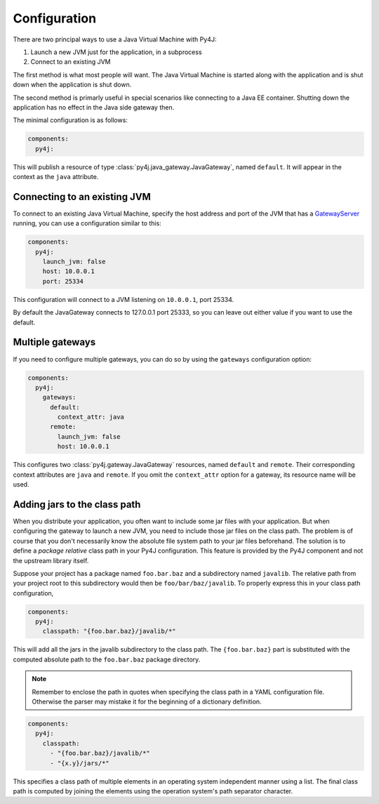 Configuration
=============

There are two principal ways to use a Java Virtual Machine with Py4J:

#. Launch a new JVM just for the application, in a subprocess
#. Connect to an existing JVM

The first method is what most people will want. The Java Virtual Machine is started along with
the application and is shut down when the application is shut down.

The second method is primarly useful in special scenarios like connecting to a Java EE container.
Shutting down the application has no effect in the Java side gateway then.

The minimal configuration is as follows:

.. code-block:: yaml

    components:
      py4j:

This will publish a resource of type :class:`py4j.java_gateway.JavaGateway`, named ``default``.
It will appear in the context as the ``java`` attribute.


Connecting to an existing JVM
-----------------------------

To connect to an existing Java Virtual Machine, specify the host address and port of the JVM that
has a GatewayServer_ running, you can use a configuration similar to this:

.. code-block:: yaml

    components:
      py4j:
        launch_jvm: false
        host: 10.0.0.1
        port: 25334

This configuration will connect to a JVM listening on ``10.0.0.1``, port 25334.

By default the JavaGateway connects to 127.0.0.1 port 25333, so you can leave out either value if
you want to use the default.

.. _GatewayServer: https://www.py4j.org/_static/javadoc/index.html?py4j/GatewayServer.html


Multiple gateways
-----------------

If you need to configure multiple gateways, you can do so by using the ``gateways`` configuration
option:

.. code-block:: yaml

    components:
      py4j:
        gateways:
          default:
            context_attr: java
          remote:
            launch_jvm: false
            host: 10.0.0.1


This configures two :class:`py4j.gateway.JavaGateway` resources, named ``default`` and  ``remote``.
Their corresponding context attributes are ``java`` and ``remote``.
If you omit the ``context_attr`` option for a gateway, its resource name will be used.


Adding jars to the class path
-----------------------------

When you distribute your application, you often want to include some jar files with your
application. But when configuring the gateway to launch a new JVM, you need to include those jar
files on the class path. The problem is of course that you don't necessarily know the absolute
file system path to your jar files beforehand. The solution is to define a *package relative* class
path in your Py4J configuration. This feature is provided by the Py4J component and not the
upstream library itself.

Suppose your project has a package named ``foo.bar.baz`` and a subdirectory named ``javalib``.
The relative path from your project root to this subdirectory would then be
``foo/bar/baz/javalib``. To properly express this in your class path configuration,

.. code-block:: yaml

    components:
      py4j:
        classpath: "{foo.bar.baz}/javalib/*"

This will add all the jars in the javalib subdirectory to the class path. The ``{foo.bar.baz}``
part is substituted with the computed absolute path to the ``foo.bar.baz`` package directory.

.. note::
  Remember to enclose the path in quotes when specifying the class path in a YAML configuration
  file. Otherwise the parser may mistake it for the beginning of a dictionary definition.

.. code-block:: yaml

    components:
      py4j:
        classpath:
          - "{foo.bar.baz}/javalib/*"
          - "{x.y}/jars/*"

This specifies a class path of multiple elements in an operating system independent manner using a
list. The final class path is computed by joining the elements using the operation system's path
separator character.
